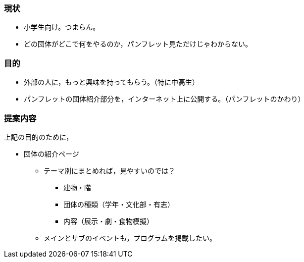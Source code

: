=== 現状
* 小学生向け。つまらん。
* どの団体がどこで何をやるのか，パンフレット見ただけじゃわからない。

=== 目的
* 外部の人に，もっと興味を持ってもらう。（特に中高生）
* パンフレットの団体紹介部分を，インターネット上に公開する。（パンフレットのかわり）

=== 提案内容
上記の目的のために，

* 団体の紹介ページ
** テーマ別にまとめれば，見やすいのでは？
*** 建物・階
*** 団体の種類（学年・文化部・有志）
*** 内容（展示・劇・食物模擬）
** メインとサブのイベントも，プログラムを掲載したい。
